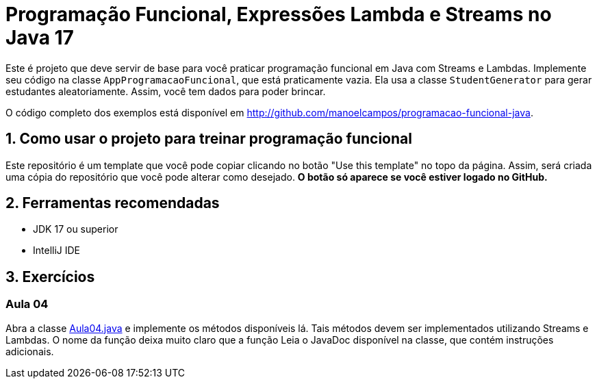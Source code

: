 = Programação Funcional, Expressões Lambda e Streams no Java 17

Este é projeto que deve servir de base para você praticar programação funcional em Java com Streams e Lambdas.
Implemente seu código na classe `AppProgramacaoFuncional`, que está praticamente vazia. Ela usa a classe `StudentGenerator`
para gerar estudantes aleatoriamente. Assim, você tem dados para poder brincar.

O código completo dos exemplos está disponível em http://github.com/manoelcampos/programacao-funcional-java.

## 1. Como usar o projeto para treinar programação funcional

Este repositório é um template que você pode copiar clicando no botão "Use this template" no topo da página.
Assim, será criada uma cópia do repositório que você pode alterar como desejado.
**O botão só aparece se você estiver logado no GitHub.**

## 2. Ferramentas recomendadas

- JDK 17 ou superior
- IntelliJ IDE

## 3. Exercícios

### Aula 04

Abra a classe link:src/main/java/exercicios/Aula04.java[Aula04.java] e implemente os métodos disponíveis lá. Tais métodos devem ser implementados utilizando Streams e Lambdas. O nome da função deixa muito claro que a função
Leia o JavaDoc disponível na classe, que contém instruções adicionais.